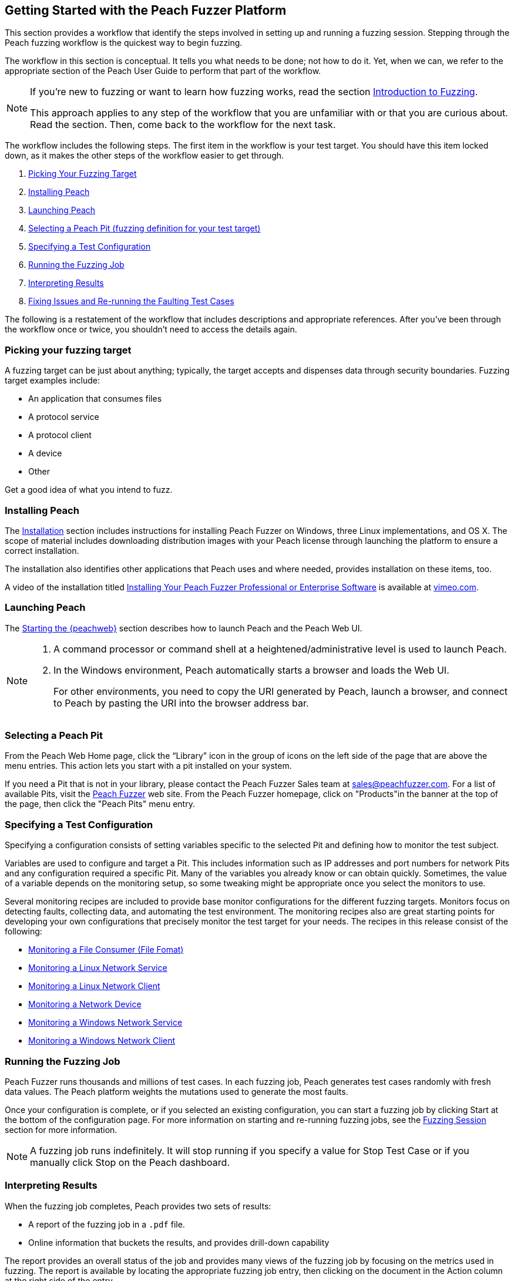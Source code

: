 [[JumpStart]]
== Getting Started with the Peach Fuzzer Platform

This section provides a workflow that identify the steps involved in setting up and running a fuzzing session. Stepping through the Peach fuzzing workflow is the quickest way to begin fuzzing.

The workflow in this section is conceptual. It tells you what needs to be done; not how to do it. Yet,  when we can, we refer to the appropriate section of the Peach User Guide to perform that part of the workflow.

[NOTE]
=======
If you're new to fuzzing or want to learn how fuzzing works, read the section xref:Intro_to_FuzzingBrand_new_items[Introduction to Fuzzing].

This approach applies to any step of the workflow that you are unfamiliar with or that you are curious about. Read the section. Then, come back to the workflow for the next task.
=======

The workflow includes the following steps. The first item in the workflow is your test target. You should have this item locked down, as it makes the other steps of the workflow easier to get through.

1.	xref:WF1_PickTarget[Picking Your Fuzzing Target]
2.	xref:WF2_InstallPeach[Installing Peach]
3.	xref:WF3_LaunchPeach[Launching Peach]
4.	xref:WF4_SelectPit[Selecting a Peach Pit (fuzzing definition for your test target)]
5.	xref:WF5_SpecifyTestConfiguration[Specifying a Test Configuration]
6.	xref:WF6_RunFuzzJob[Running the Fuzzing Job]
7.	xref:WF7_InterpretResults[Interpreting Results]
8.	xref:WF8_FixIssuesAndRerun[Fixing Issues and Re-running the Faulting Test Cases]

The following is a restatement of the workflow that includes descriptions and appropriate references. After you've been through the workflow once or twice, you shouldn't need to access the details again.

[[WF1_PickTarget]]
=== Picking your fuzzing target

A fuzzing target can be just about anything; typically, the target accepts and dispenses data through security boundaries. Fuzzing target examples include:

* An application that consumes files
* A protocol service
* A protocol client
* A device
* Other

Get a good idea of what you intend to fuzz.

[[WF2_InstallPeach]]
=== Installing Peach

The xref:Installation[Installation] section includes instructions for installing
Peach Fuzzer on Windows, three Linux implementations, and OS X. The scope of
material includes downloading distribution images with your Peach license
through launching the platform to ensure a correct installation.

The installation also identifies other applications that Peach uses and where needed, provides installation on these items, too.

A video of the installation titled https://vimeo.com/148176046[Installing Your Peach Fuzzer Professional or Enterprise Software] is available at http://www.vimeo.com[vimeo.com].

[[WF3_LaunchPeach]]
=== Launching Peach

The xref:Start_Peach_Web[Starting the {peachweb}] section describes how to launch Peach and the Peach Web UI.

[NOTE]
=======
1.	A command processor or command shell at a heightened/administrative level is used to launch Peach.

2.	In the Windows environment, Peach automatically starts a browser and loads the Web UI.
+
For other environments, you need to copy the URI generated by Peach, launch a browser, and connect to Peach by pasting the URI into the browser address bar.
=======

[[WF4_SelectPit]]
=== Selecting a Peach Pit

From the Peach Web Home page, click the “Library” icon in the group of icons on the left side of the page that are above the menu entries. This action lets you start with a pit installed on your system.

If you need a Pit that is not in your library, please contact the Peach Fuzzer Sales team at sales@peachfuzzer.com. For a list of available Pits, visit the http://peachfuzzer.com[Peach Fuzzer] web site. From the Peach Fuzzer homepage, click on  "Products"in the banner at the top of the page, then click the "Peach Pits" menu entry.

[[WF5_SpecifyTestConfiguration]]
=== Specifying a Test Configuration

Specifying a configuration consists of setting variables specific to the selected Pit and defining how to monitor the test subject.

Variables are used to configure and target a Pit. This includes information such as IP addresses and port numbers for network Pits and any configuration required a specific Pit. Many of the variables you already know or can obtain quickly. Sometimes, the value of a variable depends on the monitoring setup, so some tweaking might be appropriate once you select the monitors to use.

Several monitoring recipes are included to provide base monitor configurations for the different fuzzing targets. Monitors focus on detecting faults, collecting data, and automating the test environment. The monitoring recipes also are great starting points for developing your own configurations that precisely monitor the test target for your needs. The recipes in this release consist of the following:

* xref:Recipe_FileFuzzing[Monitoring a File Consumer (File Fomat)]
* xref:Recipe_LinuxNetServer[Monitoring a Linux Network Service]
* xref:Recipe_LinuxNetClient[Monitoring a Linux Network Client]
* xref:Recipe_NetDevice[Monitoring a Network Device]
* xref:Recipe_WindowsNetServer[Monitoring a Windows Network Service]
* xref:Recipe_WindowsNetClient[Monitoring a Windows Network Client]

[[WF6_RunFuzzJob]]
=== Running the Fuzzing Job

Peach Fuzzer runs thousands and millions of test cases. In each fuzzing job, Peach generates test cases randomly with fresh data values. The Peach platform weights the mutations used to generate the most faults.

Once your configuration is complete, or if you selected an existing configuration, you can start a fuzzing job by clicking Start at the bottom of the configuration page. For more information on starting and re-running fuzzing jobs, see the xref:Start_Fuzzing[Fuzzing Session] section for more information.

NOTE: A fuzzing job runs indefinitely. It will stop running if you specify a value for Stop Test Case or if you manually click Stop on the Peach dashboard.

[[WF7_InterpretResults]]
=== Interpreting Results

When the fuzzing job completes, Peach provides two sets of results:

* A report of the fuzzing job in a `.pdf` file.
* Online information that buckets the results, and provides drill-down capability

The report provides an overall status of the job and provides many views of the fuzzing job by focusing on the metrics used in fuzzing. The report is available by locating the appropriate fuzzing job entry, then clicking on the document in the Action column at the right side of the entry.

Look at the overall metrics and the buckets/categories of faults that occur. You should be able to see what worked well and where the issues are. After that, you'll need to investigate the faults, find the root cause of the fault, and then deal with it accordingly.

The online results focus on the faults that occurred during the fuzzing job. The faults are where you need to focus, and where Peach Fuzzer adds value to the SDL. You can access faults from the Dashboard page or from the home page, where you can access all of the stored fuzzing job results.

See the xref:Report_Faults[Faults] section for a description of the information that Peach captures when a fault occurs; visit the xref:Report_Metrics[Metrics] section
for a description of how Peach Fuzzer provides meaningful views into the fuzzing job by rolling up test case results.

[[WF8_FixIssuesAndRerun]]
=== Fixing Issues and Re-running Test Cases

The last step is to address the faults/issues uncovered during fuzzing, and verifying the fixes.

* Address the faults +
This item is for the developer, who needs to edit the code where the fault occurred. Use your normal debugging practices here.

* Verifying fixes of issues +
When the fixes are in place, you can re-run a fuzzing job in whole or in part by selecting the Pit Configuration, and then specifying the Seed value of the fuzzing job that you found the fault, the Start Test Case (optional), and the End Test Case (optional). For more information, see xref:Re-Fuzzing[Re-running a Fuzzing Job].

TIP: Specifying the same the seed value as in the original fuzzing job ensures that the same test cases are run, in the same sequence and with the same data as in the original fuzzing job.

// end

